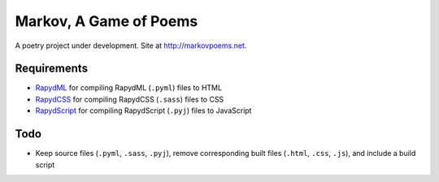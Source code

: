 Markov, A Game of Poems
========================
A poetry project under development.  
Site at `http://markovpoems.net <http://markovpoems.net>`_.

Requirements
------------
- `RapydML <https://bitbucket.org/pyjeon/rapydml>`_ for compiling RapydML (``.pyml``) files to HTML
- `RapydCSS <https://bitbucket.org/pyjeon/rapydcss>`_ for compiling RapydCSS (``.sass``) files to CSS
- `RapydScript <https://github.com/atsepkov/RapydScript>`_ for compiling RapydScript (``.pyj``) files to JavaScript

Todo
----
- Keep source files (``.pyml``, ``.sass``, ``.pyj``), remove corresponding built files (``.html``, ``.css``, ``.js``), and include a build script